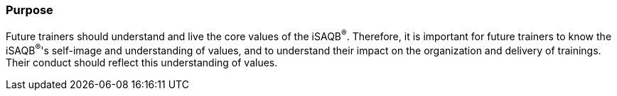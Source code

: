 // tag::EN[]
[discrete]
=== Purpose

// The intention behind a LU. Should be one (coarse) goal, e.g.: People should know the GoF patterns. You can’t convey to many different things at once,


Future trainers should understand and live the core values of the iSAQB^®^.
Therefore, it is important for future trainers to know the iSAQB^®^'s self-image and understanding of values, and to understand their impact on the organization and delivery of trainings.
Their conduct should reflect this understanding of values.
// end::EN[]
